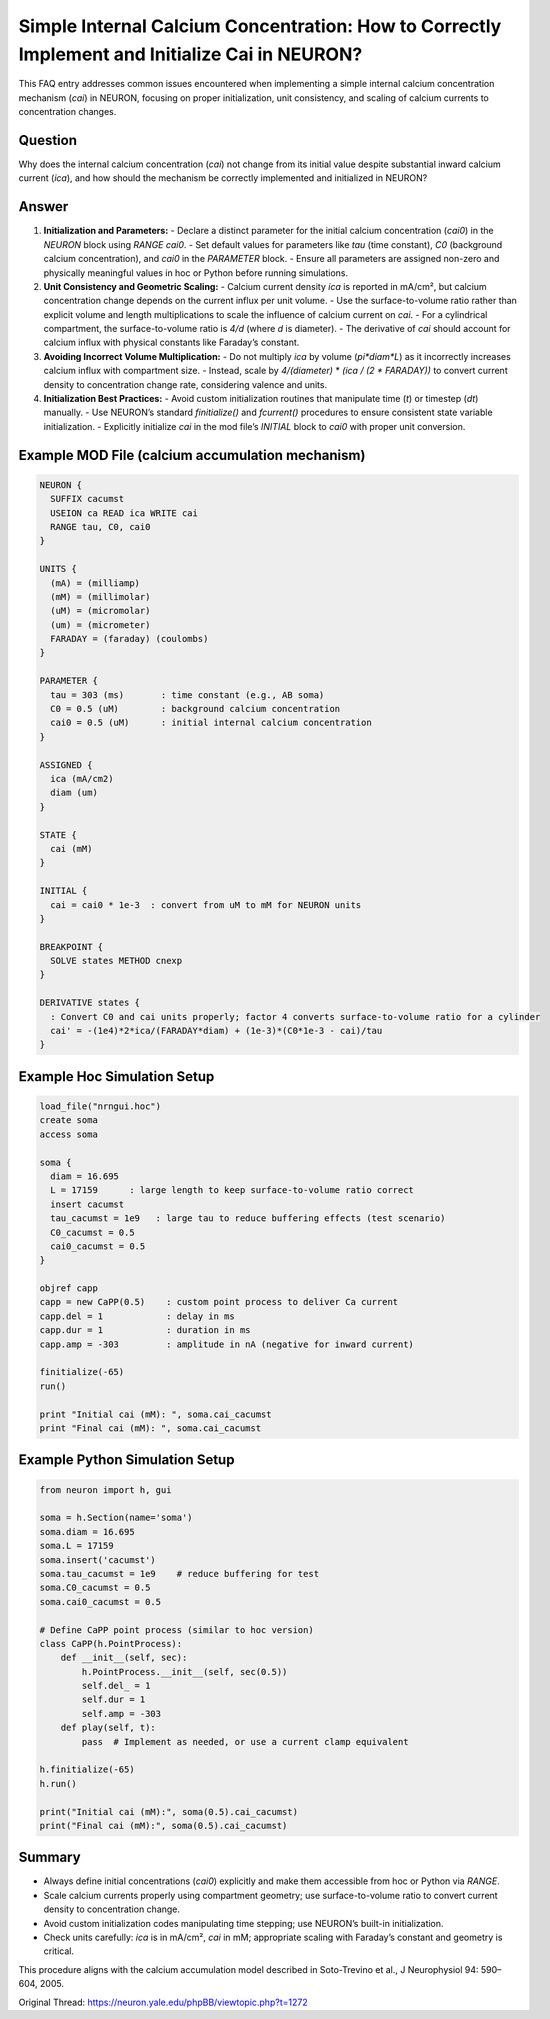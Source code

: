 Simple Internal Calcium Concentration: How to Correctly Implement and Initialize Cai in NEURON?
===============================================================================================

This FAQ entry addresses common issues encountered when implementing a simple internal calcium concentration mechanism (`cai`) in NEURON, focusing on proper initialization, unit consistency, and scaling of calcium currents to concentration changes.

Question
--------
Why does the internal calcium concentration (`cai`) not change from its initial value despite substantial inward calcium current (`ica`), and how should the mechanism be correctly implemented and initialized in NEURON?

Answer
------
1. **Initialization and Parameters:**
   - Declare a distinct parameter for the initial calcium concentration (`cai0`) in the `NEURON` block using `RANGE cai0`.
   - Set default values for parameters like `tau` (time constant), `C0` (background calcium concentration), and `cai0` in the `PARAMETER` block.
   - Ensure all parameters are assigned non-zero and physically meaningful values in hoc or Python before running simulations.

2. **Unit Consistency and Geometric Scaling:**
   - Calcium current density `ica` is reported in mA/cm², but calcium concentration change depends on the current influx per unit volume.
   - Use the surface-to-volume ratio rather than explicit volume and length multiplications to scale the influence of calcium current on `cai`.
   - For a cylindrical compartment, the surface-to-volume ratio is `4/d` (where `d` is diameter).
   - The derivative of `cai` should account for calcium influx with physical constants like Faraday’s constant.

3. **Avoiding Incorrect Volume Multiplication:**
   - Do not multiply `ica` by volume (`pi*diam*L`) as it incorrectly increases calcium influx with compartment size.
   - Instead, scale by `4/(diameter)` * `(ica / (2 * FARADAY))` to convert current density to concentration change rate, considering valence and units.

4. **Initialization Best Practices:**
   - Avoid custom initialization routines that manipulate time (`t`) or timestep (`dt`) manually.
   - Use NEURON’s standard `finitialize()` and `fcurrent()` procedures to ensure consistent state variable initialization.
   - Explicitly initialize `cai` in the mod file’s `INITIAL` block to `cai0` with proper unit conversion.

Example MOD File (calcium accumulation mechanism)
-------------------------------------------------

.. code-block:: hoc

   NEURON {
     SUFFIX cacumst
     USEION ca READ ica WRITE cai
     RANGE tau, C0, cai0
   }

   UNITS {
     (mA) = (milliamp)
     (mM) = (millimolar)
     (uM) = (micromolar)
     (um) = (micrometer)
     FARADAY = (faraday) (coulombs)
   }

   PARAMETER {
     tau = 303 (ms)       : time constant (e.g., AB soma)
     C0 = 0.5 (uM)        : background calcium concentration
     cai0 = 0.5 (uM)      : initial internal calcium concentration
   }

   ASSIGNED {
     ica (mA/cm2)
     diam (um)
   }

   STATE {
     cai (mM)
   }

   INITIAL {
     cai = cai0 * 1e-3  : convert from uM to mM for NEURON units
   }

   BREAKPOINT {
     SOLVE states METHOD cnexp
   }

   DERIVATIVE states {
     : Convert C0 and cai units properly; factor 4 converts surface-to-volume ratio for a cylinder
     cai' = -(1e4)*2*ica/(FARADAY*diam) + (1e-3)*(C0*1e-3 - cai)/tau
   }

Example Hoc Simulation Setup
----------------------------

.. code-block:: hoc

   load_file("nrngui.hoc")
   create soma
   access soma

   soma {
     diam = 16.695
     L = 17159      : large length to keep surface-to-volume ratio correct
     insert cacumst
     tau_cacumst = 1e9   : large tau to reduce buffering effects (test scenario)
     C0_cacumst = 0.5
     cai0_cacumst = 0.5
   }

   objref capp
   capp = new CaPP(0.5)    : custom point process to deliver Ca current
   capp.del = 1            : delay in ms
   capp.dur = 1            : duration in ms
   capp.amp = -303         : amplitude in nA (negative for inward current)

   finitialize(-65)
   run()

   print "Initial cai (mM): ", soma.cai_cacumst
   print "Final cai (mM): ", soma.cai_cacumst

Example Python Simulation Setup
-------------------------------

.. code-block:: python

   from neuron import h, gui

   soma = h.Section(name='soma')
   soma.diam = 16.695
   soma.L = 17159
   soma.insert('cacumst')
   soma.tau_cacumst = 1e9    # reduce buffering for test
   soma.C0_cacumst = 0.5
   soma.cai0_cacumst = 0.5

   # Define CaPP point process (similar to hoc version)
   class CaPP(h.PointProcess):
       def __init__(self, sec):
           h.PointProcess.__init__(self, sec(0.5))
           self.del_ = 1
           self.dur = 1
           self.amp = -303
       def play(self, t):
           pass  # Implement as needed, or use a current clamp equivalent

   h.finitialize(-65)
   h.run()

   print("Initial cai (mM):", soma(0.5).cai_cacumst)
   print("Final cai (mM):", soma(0.5).cai_cacumst)

Summary
-------
- Always define initial concentrations (`cai0`) explicitly and make them accessible from hoc or Python via `RANGE`.
- Scale calcium currents properly using compartment geometry; use surface-to-volume ratio to convert current density to concentration change.
- Avoid custom initialization codes manipulating time stepping; use NEURON’s built-in initialization.
- Check units carefully: `ica` is in mA/cm², `cai` in mM; appropriate scaling with Faraday’s constant and geometry is critical.

This procedure aligns with the calcium accumulation model described in Soto-Trevino et al., J Neurophysiol 94: 590–604, 2005.

Original Thread: https://neuron.yale.edu/phpBB/viewtopic.php?t=1272
